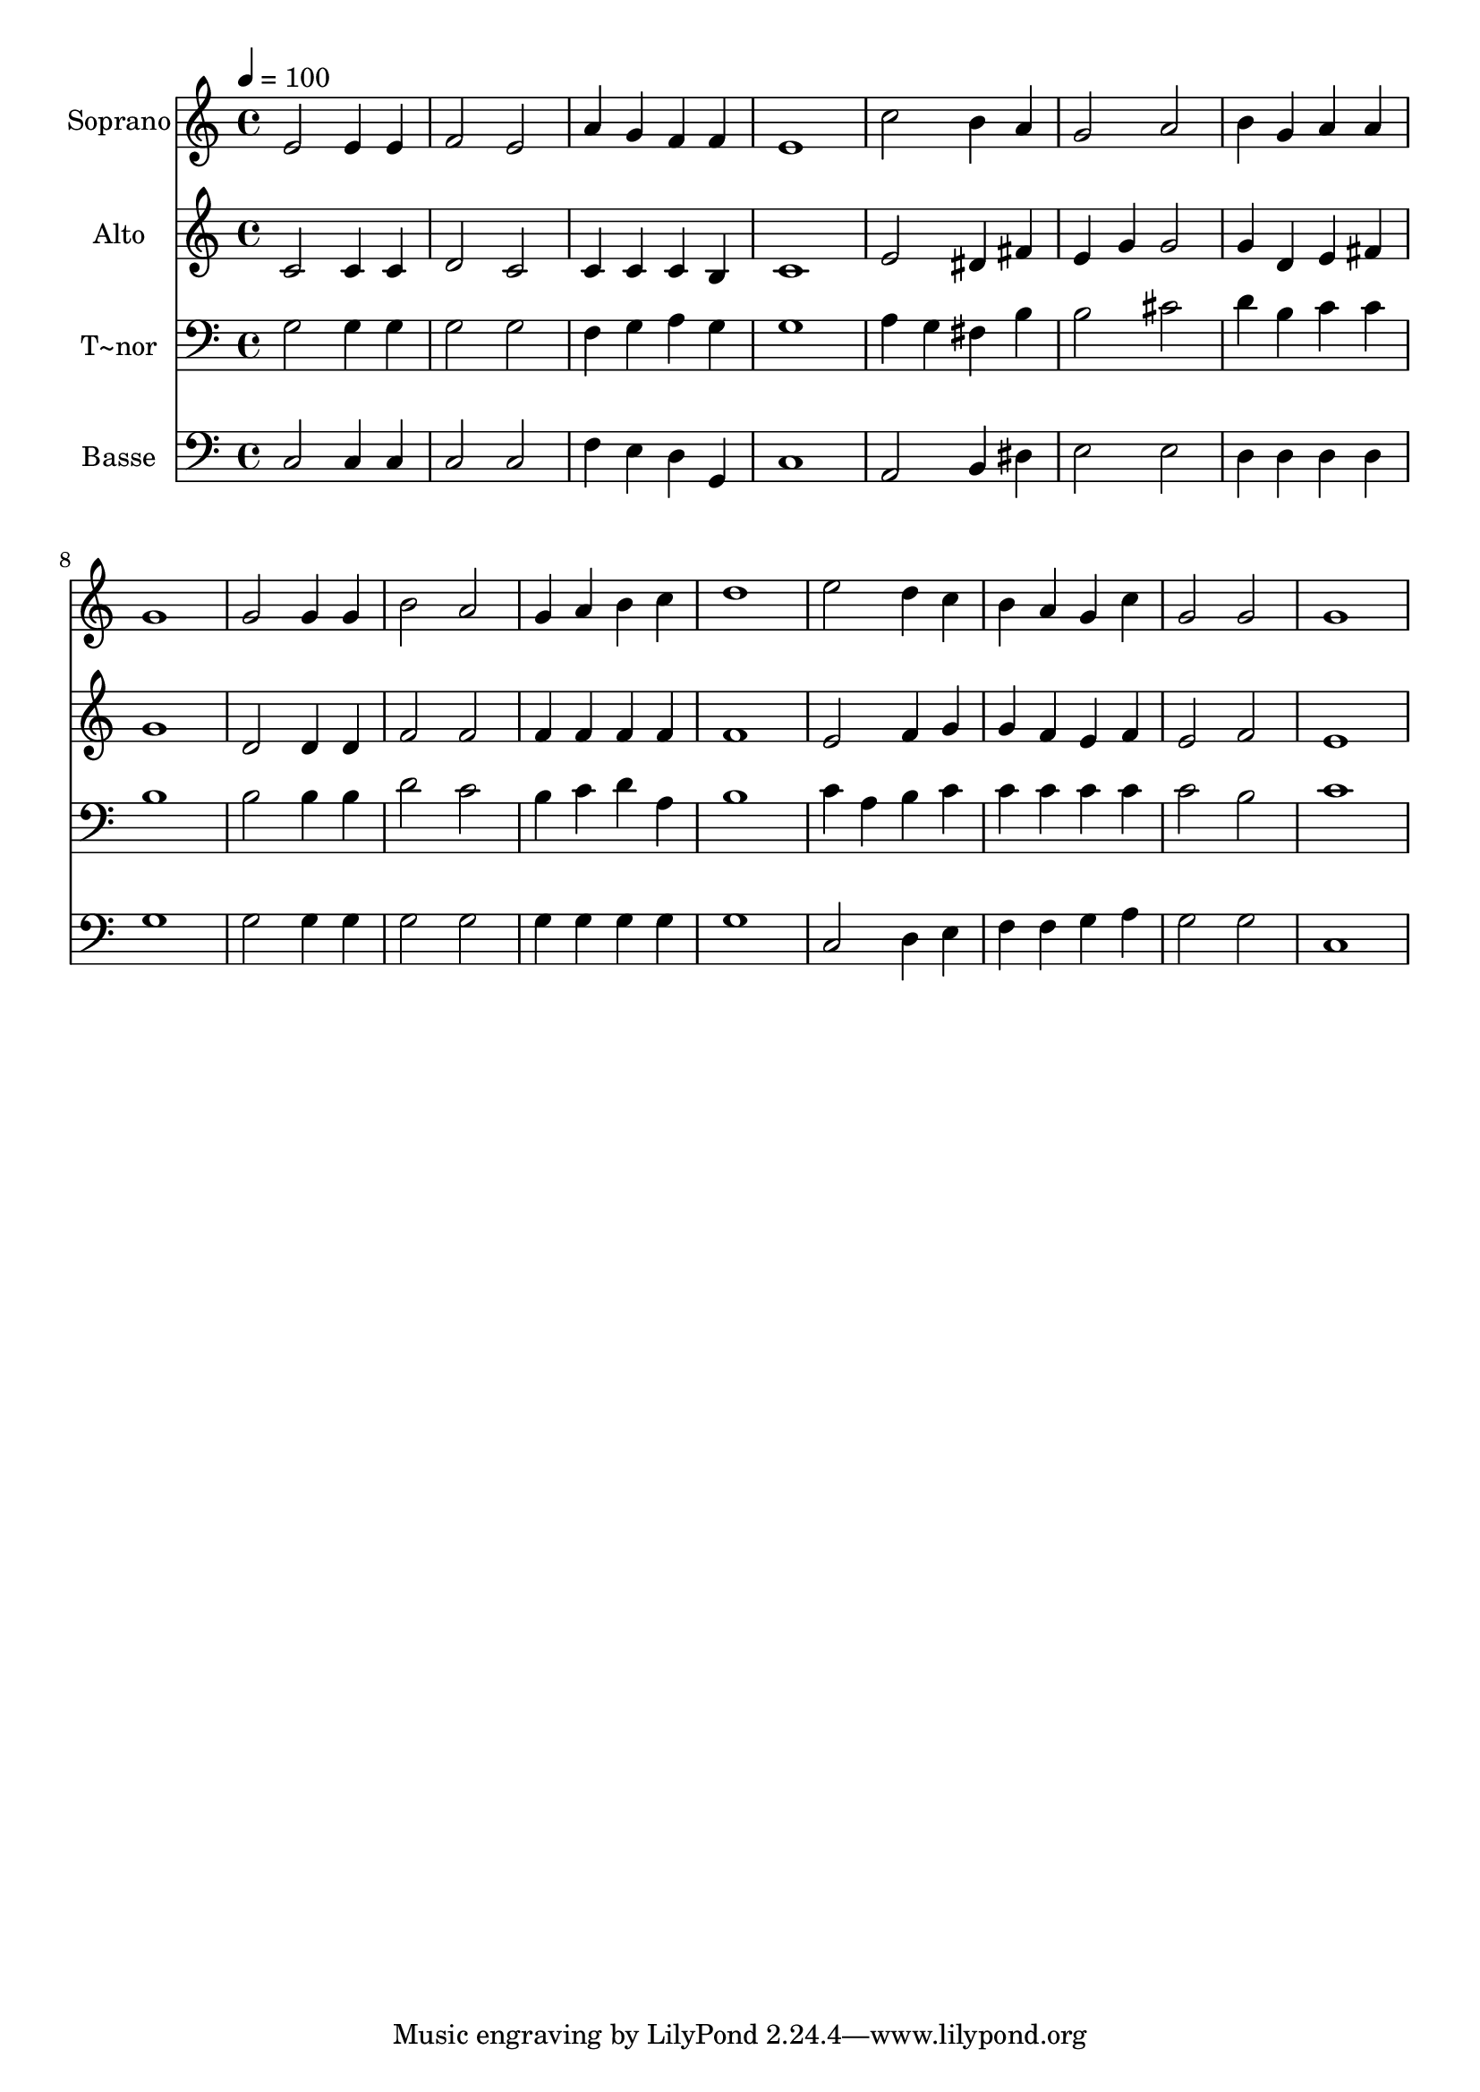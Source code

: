 % Lily was here -- automatically converted by /usr/bin/midi2ly from 336.mid
\version "2.14.0"

\layout {
  \context {
    \Voice
    \remove "Note_heads_engraver"
    \consists "Completion_heads_engraver"
    \remove "Rest_engraver"
    \consists "Completion_rest_engraver"
  }
}

trackAchannelA = {
  
  \time 4/4 
  
  \tempo 4 = 100 
  
}

trackA = <<
  \context Voice = voiceA \trackAchannelA
>>


trackBchannelA = {
  
  \set Staff.instrumentName = "Soprano"
  
}

trackBchannelB = \relative c {
  e'2 e4 e 
  | % 2
  f2 e 
  | % 3
  a4 g f f 
  | % 4
  e1 
  | % 5
  c'2 b4 a 
  | % 6
  g2 a 
  | % 7
  b4 g a a 
  | % 8
  g1 
  | % 9
  g2 g4 g 
  | % 10
  b2 a 
  | % 11
  g4 a b c 
  | % 12
  d1 
  | % 13
  e2 d4 c 
  | % 14
  b a g c 
  | % 15
  g2 g 
  | % 16
  g1 
  | % 17
  
}

trackB = <<
  \context Voice = voiceA \trackBchannelA
  \context Voice = voiceB \trackBchannelB
>>


trackCchannelA = {
  
  \set Staff.instrumentName = "Alto"
  
}

trackCchannelC = \relative c {
  c'2 c4 c 
  | % 2
  d2 c 
  | % 3
  c4 c c b 
  | % 4
  c1 
  | % 5
  e2 dis4 fis 
  | % 6
  e g g2 
  | % 7
  g4 d e fis 
  | % 8
  g1 
  | % 9
  d2 d4 d 
  | % 10
  f2 f 
  | % 11
  f4 f f f 
  | % 12
  f1 
  | % 13
  e2 f4 g 
  | % 14
  g f e f 
  | % 15
  e2 f 
  | % 16
  e1 
  | % 17
  
}

trackC = <<
  \context Voice = voiceA \trackCchannelA
  \context Voice = voiceB \trackCchannelC
>>


trackDchannelA = {
  
  \set Staff.instrumentName = "T~nor"
  
}

trackDchannelC = \relative c {
  g'2 g4 g 
  | % 2
  g2 g 
  | % 3
  f4 g a g 
  | % 4
  g1 
  | % 5
  a4 g fis b 
  | % 6
  b2 cis 
  | % 7
  d4 b c c 
  | % 8
  b1 
  | % 9
  b2 b4 b 
  | % 10
  d2 c 
  | % 11
  b4 c d a 
  | % 12
  b1 
  | % 13
  c4 a b c 
  | % 14
  c c c c 
  | % 15
  c2 b 
  | % 16
  c1 
  | % 17
  
}

trackD = <<

  \clef bass
  
  \context Voice = voiceA \trackDchannelA
  \context Voice = voiceB \trackDchannelC
>>


trackEchannelA = {
  
  \set Staff.instrumentName = "Basse"
  
}

trackEchannelC = \relative c {
  c2 c4 c 
  | % 2
  c2 c 
  | % 3
  f4 e d g, 
  | % 4
  c1 
  | % 5
  a2 b4 dis 
  | % 6
  e2 e 
  | % 7
  d4 d d d 
  | % 8
  g1 
  | % 9
  g2 g4 g 
  | % 10
  g2 g 
  | % 11
  g4 g g g 
  | % 12
  g1 
  | % 13
  c,2 d4 e 
  | % 14
  f f g a 
  | % 15
  g2 g 
  | % 16
  c,1 
  | % 17
  
}

trackE = <<

  \clef bass
  
  \context Voice = voiceA \trackEchannelA
  \context Voice = voiceB \trackEchannelC
>>


\score {
  <<
    \context Staff=trackB \trackA
    \context Staff=trackB \trackB
    \context Staff=trackC \trackA
    \context Staff=trackC \trackC
    \context Staff=trackD \trackA
    \context Staff=trackD \trackD
    \context Staff=trackE \trackA
    \context Staff=trackE \trackE
  >>
  \layout {}
  \midi {}
}
